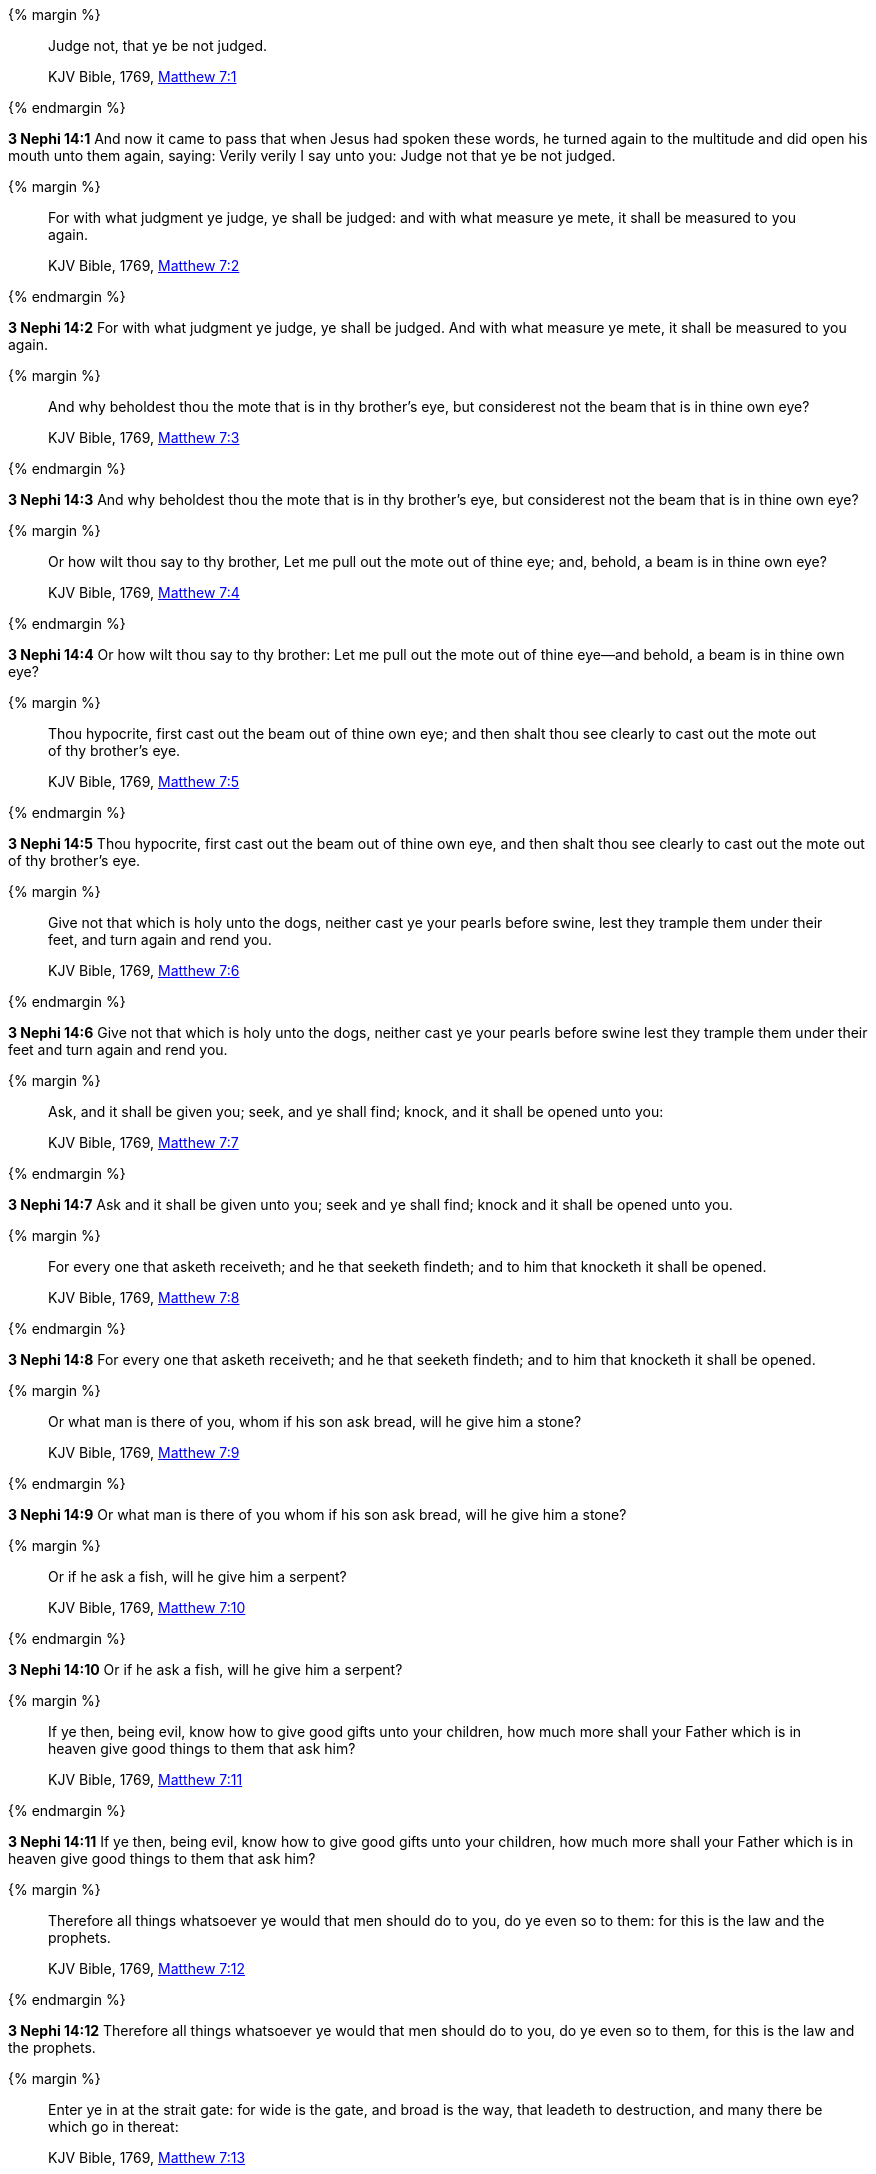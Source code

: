 {% margin %}
____
Judge not, that ye be not judged.

KJV Bible, 1769, http://www.kingjamesbibleonline.org/Matthew-Chapter-7/[Matthew 7:1]
____
{% endmargin %}


*3 Nephi 14:1* [highlight-orange]#And now it came to pass that when Jesus had spoken these words, he turned again to the multitude and did open his mouth unto them again, saying: Verily verily I say unto you: Judge not that ye be not judged.#

{% margin %}
____
For with what judgment ye judge, ye shall be judged: and with what measure ye mete, it shall be measured to you again.

KJV Bible, 1769, http://www.kingjamesbibleonline.org/Matthew-Chapter-7/[Matthew 7:2]
____
{% endmargin %}


*3 Nephi 14:2* [highlight-orange]#For with what judgment ye judge, ye shall be judged. And with what measure ye mete, it shall be measured to you again.#

{% margin %}
____
And why beholdest thou the mote that is in thy brother's eye, but considerest not the beam that is in thine own eye?

KJV Bible, 1769, http://www.kingjamesbibleonline.org/Matthew-Chapter-7/[Matthew 7:3]
____
{% endmargin %}


*3 Nephi 14:3* [highlight-orange]#And why beholdest thou the mote that is in thy brother's eye, but considerest not the beam that is in thine own eye?#

{% margin %}
____
Or how wilt thou say to thy brother, Let me pull out the mote out of thine eye; and, behold, a beam is in thine own eye?

KJV Bible, 1769, http://www.kingjamesbibleonline.org/Matthew-Chapter-7/[Matthew 7:4]
____
{% endmargin %}


*3 Nephi 14:4* [highlight-orange]#Or how wilt thou say to thy brother: Let me pull out the mote out of thine eye--and behold, a beam is in thine own eye?#

{% margin %}
____
Thou hypocrite, first cast out the beam out of thine own eye; and then shalt thou see clearly to cast out the mote out of thy brother's eye.

KJV Bible, 1769, http://www.kingjamesbibleonline.org/Matthew-Chapter-7/[Matthew 7:5]
____
{% endmargin %}


*3 Nephi 14:5* [highlight-orange]#Thou hypocrite, first cast out the beam out of thine own eye, and then shalt thou see clearly to cast out the mote out of thy brother's eye.#

{% margin %}
____
Give not that which is holy unto the dogs, neither cast ye your pearls before swine, lest they trample them under their feet, and turn again and rend you.

KJV Bible, 1769, http://www.kingjamesbibleonline.org/Matthew-Chapter-7/[Matthew 7:6]
____
{% endmargin %}


*3 Nephi 14:6* [highlight-orange]#Give not that which is holy unto the dogs, neither cast ye your pearls before swine lest they trample them under their feet and turn again and rend you.#

{% margin %}
____
Ask, and it shall be given you; seek, and ye shall find; knock, and it shall be opened unto you:

KJV Bible, 1769, http://www.kingjamesbibleonline.org/Matthew-Chapter-7/[Matthew 7:7]
____
{% endmargin %}


*3 Nephi 14:7* [highlight-orange]#Ask and it shall be given unto you; seek and ye shall find; knock and it shall be opened unto you.#

{% margin %}
____
For every one that asketh receiveth; and he that seeketh findeth; and to him that knocketh it shall be opened.

KJV Bible, 1769, http://www.kingjamesbibleonline.org/Matthew-Chapter-7/[Matthew 7:8]
____
{% endmargin %}


*3 Nephi 14:8* [highlight-orange]#For every one that asketh receiveth; and he that seeketh findeth; and to him that knocketh it shall be opened.#

{% margin %}
____
Or what man is there of you, whom if his son ask bread, will he give him a stone?

KJV Bible, 1769, http://www.kingjamesbibleonline.org/Matthew-Chapter-7/[Matthew 7:9]
____
{% endmargin %}


*3 Nephi 14:9* [highlight-orange]#Or what man is there of you whom if his son ask bread, will he give him a stone?#

{% margin %}
____
Or if he ask a fish, will he give him a serpent?

KJV Bible, 1769, http://www.kingjamesbibleonline.org/Matthew-Chapter-7/[Matthew 7:10]
____
{% endmargin %}


*3 Nephi 14:10* [highlight-orange]#Or if he ask a fish, will he give him a serpent?#

{% margin %}
____
If ye then, being evil, know how to give good gifts unto your children, how much more shall your Father which is in heaven give good things to them that ask him?

KJV Bible, 1769, http://www.kingjamesbibleonline.org/Matthew-Chapter-7/[Matthew 7:11]
____
{% endmargin %}


*3 Nephi 14:11* [highlight-orange]#If ye then, being evil, know how to give good gifts unto your children, how much more shall your Father which is in heaven give good things to them that ask him?#

{% margin %}
____
Therefore all things whatsoever ye would that men should do to you, do ye even so to them: for this is the law and the prophets.

KJV Bible, 1769, http://www.kingjamesbibleonline.org/Matthew-Chapter-7/[Matthew 7:12]
____
{% endmargin %}


*3 Nephi 14:12* [highlight-orange]#Therefore all things whatsoever ye would that men should do to you, do ye even so to them, for this is the law and the prophets.#

{% margin %}
____
Enter ye in at the strait gate: for wide is the gate, and broad is the way, that leadeth to destruction, and many there be which go in thereat:

KJV Bible, 1769, http://www.kingjamesbibleonline.org/Matthew-Chapter-7/[Matthew 7:13]
____
{% endmargin %}


*3 Nephi 14:13* [highlight-orange]#Enter ye in at the strait gate, for wide is the gate and broad is the way that leadeth to destruction. And many there be which go in thereat,#

{% margin %}
____
Because strait is the gate, and narrow is the way, which leadeth unto life, and few there be that find it.

KJV Bible, 1769, http://www.kingjamesbibleonline.org/Matthew-Chapter-7/[Matthew 7:14]
____
{% endmargin %}


*3 Nephi 14:14* [highlight-orange]#because strait is the gate and narrow is the way which leadeth unto life, and few there be that find it.#

{% margin %}
____
Beware of false prophets, which come to you in sheep's clothing, but inwardly they are ravening wolves.

KJV Bible, 1769, http://www.kingjamesbibleonline.org/Matthew-Chapter-7/[Matthew 7:15]
____
{% endmargin %}


*3 Nephi 14:15* [highlight-orange]#Beware of false prophets which come to you in sheep's clothing, but inwardly they are ravening wolves.#

{% margin %}
____
Ye shall know them by their fruits. Do men gather grapes of thorns, or figs of thistles?

KJV Bible, 1769, http://www.kingjamesbibleonline.org/Matthew-Chapter-7/[Matthew 7:16]
____
{% endmargin %}


*3 Nephi 14:16* [highlight-orange]#Ye shall know them by their fruits. Do men gather grapes of thorns or figs of thistles?#

{% margin %}
____
Even so every good tree bringeth forth good fruit; but a corrupt tree bringeth forth evil fruit.

KJV Bible, 1769, http://www.kingjamesbibleonline.org/Matthew-Chapter-7/[Matthew 7:17]
____
{% endmargin %}


*3 Nephi 14:17* [highlight-orange]#Even so every good tree bringeth forth good fruit, but a corrupt tree bringeth forth evil fruit.#

{% margin %}
____
A good tree cannot bring forth evil fruit, neither can a corrupt tree bring forth good fruit.

KJV Bible, 1769, http://www.kingjamesbibleonline.org/Matthew-Chapter-7/[Matthew 7:18]
____
{% endmargin %}


*3 Nephi 14:18* [highlight-orange]#A good tree cannot bring forth evil fruit neither a corrupt tree bring forth good fruit.#

{% margin %}
____
Every tree that bringeth not forth good fruit is hewn down, and cast into the fire.

KJV Bible, 1769, http://www.kingjamesbibleonline.org/Matthew-Chapter-7/[Matthew 7:19]
____
{% endmargin %}


*3 Nephi 14:19* [highlight-orange]#Every tree that bringeth not forth good fruit is hewn down and cast into the fire.#

{% margin %}
____
Wherefore by their fruits ye shall know them.

KJV Bible, 1769, http://www.kingjamesbibleonline.org/Matthew-Chapter-7/[Matthew 7:20]
____
{% endmargin %}


*3 Nephi 14:20* [highlight-orange]#Wherefore by their fruits ye shall know them.#

{% margin %}
____
Not every one that saith unto me, Lord, Lord, shall enter into the kingdom of heaven; but he that doeth the will of my Father which is in heaven.

KJV Bible, 1769, http://www.kingjamesbibleonline.org/Matthew-Chapter-7/[Matthew 7:21]
____
{% endmargin %}


*3 Nephi 14:21* [highlight-orange]#Not every one that saith unto me, Lord Lord, shall enter into the kingdom of heaven, but he that doeth the will of my Father which is in heaven.#

{% margin %}
____
Many will say to me in that day, Lord, Lord, have we not prophesied in thy name? and in thy name have cast out devils? and in thy name done many wonderful works?

KJV Bible, 1769, http://www.kingjamesbibleonline.org/Matthew-Chapter-7/[Matthew 7:22]
____
{% endmargin %}


*3 Nephi 14:22* [highlight-orange]#Many will say to me in that day: Lord Lord, have we not prophesied in thy name and in thy name have cast out devils and in thy name done many wonderful works?#

{% margin %}
____
And then will I profess unto them, I never knew you: depart from me, ye that work iniquity.

KJV Bible, 1769, http://www.kingjamesbibleonline.org/Matthew-Chapter-7/[Matthew 7:23]
____
{% endmargin %}


*3 Nephi 14:23* [highlight-orange]#And then will I profess unto them: I never knew you. Depart from me, ye that work iniquity.#

{% margin %}
____
Therefore whosoever heareth these sayings of mine, and doeth them, I will liken him unto a wise man, which built his house upon a rock:

KJV Bible, 1769, http://www.kingjamesbibleonline.org/Matthew-Chapter-7/[Matthew 7:24]
____
{% endmargin %}


*3 Nephi 14:24* [highlight-orange]#Therefore whoso heareth these sayings of mine and doeth them, I will liken him unto a wise man which built his house upon a rock.#

{% margin %}
____
And the rain descended, and the floods came, and the winds blew, and beat upon that house; and it fell not: for it was founded upon a rock.

KJV Bible, 1769, http://www.kingjamesbibleonline.org/Matthew-Chapter-7/[Matthew 7:25]
____
{% endmargin %}


*3 Nephi 14:25* [highlight-orange]#And the rain descended and the floods came, and the winds blew and beat upon that house. And it fell not, for it was founded upon a rock.#

{% margin %}
____
And every one that heareth these sayings of mine, and doeth them not, shall be likened unto a foolish man, which built his house upon the sand:

KJV Bible, 1769, http://www.kingjamesbibleonline.org/Matthew-Chapter-7/[Matthew 7:26]
____
{% endmargin %}


*3 Nephi 14:26* [highlight-orange]#And every one that heareth these sayings of mine and doeth them not shall be likened unto a foolish man which built his house upon the sand.#

{% margin %}
____
And the rain descended, and the floods came, and the winds blew, and beat upon that house; and it fell: and great was the fall of it.

KJV Bible, 1769, http://www.kingjamesbibleonline.org/Matthew-Chapter-7/[Matthew 7:27]
____
{% endmargin %}


*3 Nephi 14:27* [highlight-orange]#And the rain descended and the floods came, and the winds blew and beat upon that house. And it fell, and great was the fall of it.#

